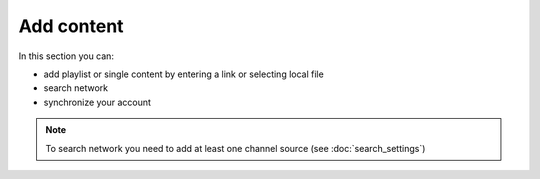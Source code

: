 ===========
Add content
===========

In this section you can:

* add playlist or single content by entering a link or selecting local file
* search network
* synchronize your account

.. note:: To search network you need to add at least one channel source (see :doc:`search_settings`)

.. image:: _static/add_content_1.png